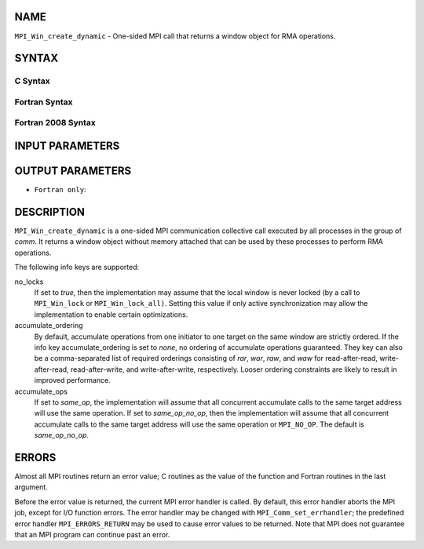 NAME
----

``MPI_Win_create_dynamic`` - One-sided MPI call that returns a window
object for RMA operations.

SYNTAX
------

C Syntax
~~~~~~~~

.. code-block:: c
   :linenos:

   #include <mpi.h>
   MPI_Win_create_dynamic(MPI_Info info, MPI_Comm comm, MPI_Win *win)

Fortran Syntax
~~~~~~~~~~~~~~

.. code-block:: fortran
   :linenos:

   USE MPI
   ! or the older form: INCLUDE 'mpif.h'
   MPI_WIN_CREATE_DYNAMIC(INFO, COMM, WIN, IERROR)
   	INTEGER INFO, COMM, WIN, IERROR

Fortran 2008 Syntax
~~~~~~~~~~~~~~~~~~~

.. code-block:: fortran
   :linenos:

   USE mpi_f08
   MPI_Win_create_dynamic(info, comm, win, ierror)
   	TYPE(MPI_Info), INTENT(IN) :: info
   	TYPE(MPI_Comm), INTENT(IN) :: comm
   	TYPE(MPI_Win), INTENT(OUT) :: win
   	INTEGER, OPTIONAL, INTENT(OUT) :: ierror

INPUT PARAMETERS
----------------



OUTPUT PARAMETERS
-----------------


* ``Fortran only``: 

DESCRIPTION
-----------

``MPI_Win_create_dynamic`` is a one-sided MPI communication collective call
executed by all processes in the group of *comm*. It returns a window
object without memory attached that can be used by these processes to
perform RMA operations.

The following info keys are supported:

no_locks
   If set to *true*, then the implementation may assume that the local
   window is never locked (by a call to ``MPI_Win_lock`` or
   ``MPI_Win_lock_all)``. Setting this value if only active synchronization
   may allow the implementation to enable certain optimizations.

accumulate_ordering
   By default, accumulate operations from one initiator to one target on
   the same window are strictly ordered. If the info key
   accumulate_ordering is set to *none*, no ordering of accumulate
   operations guaranteed. They key can also be a comma-separated list of
   required orderings consisting of *rar*, *war*, *raw*, and *waw* for
   read-after-read, write-after-read, read-after-write, and
   write-after-write, respectively. Looser ordering constraints are
   likely to result in improved performance.

accumulate_ops
   If set to *same_op*, the implementation will assume that all
   concurrent accumulate calls to the same target address will use the
   same operation. If set to *same_op_no_op*, then the implementation
   will assume that all concurrent accumulate calls to the same target
   address will use the same operation or ``MPI_NO_OP``. The default is
   *same_op_no_op*.

ERRORS
------

Almost all MPI routines return an error value; C routines as the value
of the function and Fortran routines in the last argument.

Before the error value is returned, the current MPI error handler is
called. By default, this error handler aborts the MPI job, except for
I/O function errors. The error handler may be changed with
``MPI_Comm_set_errhandler``; the predefined error handler ``MPI_ERRORS_RETURN``
may be used to cause error values to be returned. Note that MPI does not
guarantee that an MPI program can continue past an error.
